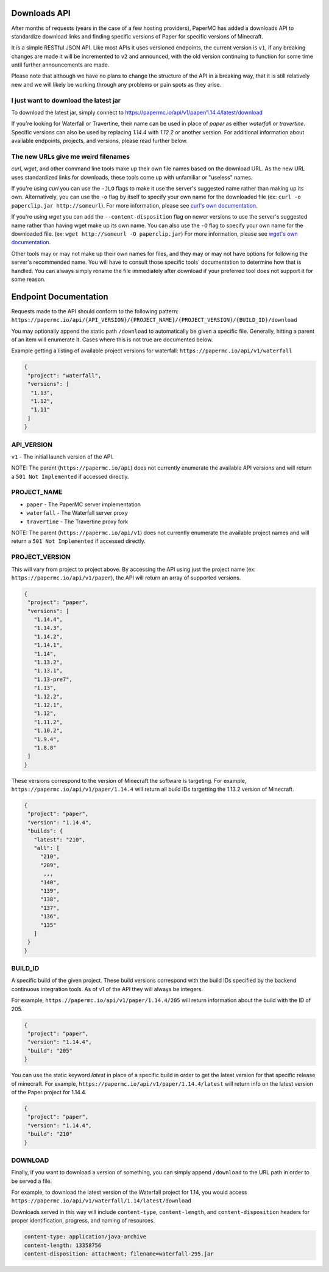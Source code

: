 =============
Downloads API
=============

After months of requests (years in the case of a few hosting providers), PaperMC
has added a downloads API to standardize download links and finding specific
versions of Paper for specific versions of Minecraft.

It is a simple RESTful JSON API. Like most APIs it uses versioned endpoints,
the current version is ``v1``, if any breaking changes are made it will be
incremented to ``v2`` and announced, with the old version continuing to function
for some time until further announcements are made.

Please note that although we have no plans to change the structure of the API in
a breaking way, that it is still relatively new and we will likely be working
through any problems or pain spots as they arise.

I just want to download the latest jar
--------------------------------------
To download the latest jar, simply connect to `<https://papermc.io/api/v1/paper/1.14.4/latest/download>`__

If you're looking for Waterfall or Travertine, their name can be used in place
of `paper` as either `waterfall` or `travertine`. Specific versions can also be
used by replacing `1.14.4` with `1.12.2` or another version. For additional
information about available endpoints, projects, and versions, please read
further below.

The new URLs give me weird filenames
------------------------------------
`curl`, `wget`, and other command line tools make up their own file names based
on the download URL. As the new URL uses standardized links for downloads, these
tools come up with unfamiliar or "useless" names.

If you're using `curl` you can use the ``-JLO`` flags to make it use the
server's suggested name rather than making up its own. Alternatively, you can
use the ``-o`` flag by itself to specify your own name for the downloaded file
(ex: ``curl -o paperclip.jar http://someurl``).
For more information, please see `curl's own documentation <https://curl.haxx.se/docs/manpage.html>`_.

If you're using `wget` you can add the ``--content-disposition`` flag on newer
versions to use the server's suggested name rather than having wget make up its
own name. You can also use the ``-O`` flag to specify your own name for the
downloaded file. (ex: ``wget http://someurl -O paperclip.jar``)
For more information, please see `wget's own documentation <https://www.gnu.org/software/wget/manual/wget.html>`_.

Other tools may or may not make up their own names for files, and they may or
may not have options for following the server's recommended name. You will have
to consult those specific tools' documentation to determine how that is handled.
You can always simply rename the file immediately after download if your
preferred tool does not support it for some reason.

======================
Endpoint Documentation
======================

Requests made to the API should conform to the following pattern:
``https://papermc.io/api/{API_VERSION}/{PROJECT_NAME}/{PROJECT_VERSION}/{BUILD_ID}/download``

You may optionally append the static path ``/download`` to automatically be given
a specific file. Generally, hitting a parent of an item will enumerate it. Cases
where this is not true are documented below.

Example getting a listing of available project versions for waterfall: ``https://papermc.io/api/v1/waterfall``

.. code-block:: json

 {
  "project": "waterfall",
  "versions": [
   "1.13",
   "1.12",
   "1.11"
  ]
 }

API_VERSION
-----------
``v1`` - The initial launch version of the API.

NOTE: The parent (``https://papermc.io/api``) does not currently enumerate the
available API versions and will return a ``501 Not Implemented`` if accessed
directly.

PROJECT_NAME
------------
- ``paper`` - The PaperMC server implementation
- ``waterfall`` - The Waterfall server proxy
- ``travertine`` - The Travertine proxy fork

NOTE: The parent (``https://papermc.io/api/v1``) does not currently enumerate the
available project names and will return a ``501 Not Implemented`` if accessed
directly.

PROJECT_VERSION
---------------
This will vary from project to project above. By accessing the API using just
the project name (ex: ``https://papermc.io/api/v1/paper``), the API will return
an array of supported versions.

.. code-block:: json

 {
  "project": "paper",
  "versions": [
    "1.14.4",
    "1.14.3",
    "1.14.2",
    "1.14.1",
    "1.14",
    "1.13.2",
    "1.13.1",
    "1.13-pre7",
    "1.13",
    "1.12.2",
    "1.12.1",
    "1.12",
    "1.11.2",
    "1.10.2",
    "1.9.4",
    "1.8.8"
  ]
 }

These versions correspond to the version of Minecraft the software is targeting.
For example, ``https://papermc.io/api/v1/paper/1.14.4`` will return all build IDs
targetting the 1.13.2 version of Minecraft.

.. code-block:: json

 {
  "project": "paper",
  "version": "1.14.4",
  "builds": {
    "latest": "210",
    "all": [
      "210",
      "209",
       ,,,
      "140",
      "139",
      "138",
      "137",
      "136",
      "135"
    ]
  }
 }

BUILD_ID
--------
A specific build of the given project. These build versions correspond
with the build IDs specified by the backend continuous integration tools. As of
v1 of the API they will always be integers.

For example, ``https://papermc.io/api/v1/paper/1.14.4/205`` will return
information about the build with the ID of 205.

.. code-block:: json

 {
  "project": "paper",
  "version": "1.14.4",
  "build": "205"
 }

You can use the static keyword `latest` in place of a specific build in order to
get the latest version for that specific release of minecraft.
For example, ``https://papermc.io/api/v1/paper/1.14.4/latest`` will return info
on the latest version of the Paper project for 1.14.4.

.. code-block:: json

 {
  "project": "paper",
  "version": "1.14.4",
  "build": "210"
 }

DOWNLOAD
--------
Finally, if you want to download a version of something, you can simply append
``/download`` to the URL path in order to be served a file.

For example, to download the latest version of the Waterfall project for 1.14,
you would access ``https://papermc.io/api/v1/waterfall/1.14/latest/download``

Downloads served in this way will include ``content-type``, ``content-length``,
and ``content-disposition`` headers for proper identification, progress, and
naming of resources.

.. code-block:: text

    content-type: application/java-archive
    content-length: 13358756
    content-disposition: attachment; filename=waterfall-295.jar

